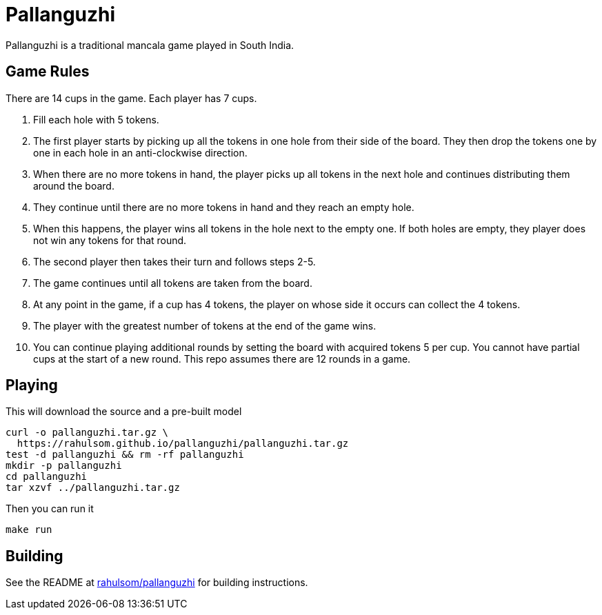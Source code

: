 = Pallanguzhi

Pallanguzhi is a traditional mancala game played in South India.

== Game Rules

There are 14 cups in the game.
Each player has 7 cups.

1. Fill each hole with 5 tokens.
2. The first player starts by picking up all the tokens in one hole from their side of the board.
  They then drop the tokens one by one in each hole in an anti-clockwise direction.
3. When there are no more tokens in hand, the player picks up all tokens in the next hole and continues distributing them around the board.
4. They continue until there are no more tokens in hand and they reach an empty hole.
5. When this happens, the player wins all tokens in the hole next to the empty one.
  If both holes are empty, they player does not win any tokens for that round.
6. The second player then takes their turn and follows steps 2-5.
7. The game continues until all tokens are taken from the board.
8. At any point in the game, if a cup has 4 tokens, the player on whose side it occurs can collect the 4 tokens.
9. The player with the greatest number of tokens at the end of the game wins.
10. You can continue playing additional rounds by setting the board with acquired tokens 5 per cup.
  You cannot have partial cups at the start of a new round.
  This repo assumes there are 12 rounds in a game.

== Playing

This will download the source and a pre-built model

[source,shell]
----
curl -o pallanguzhi.tar.gz \
  https://rahulsom.github.io/pallanguzhi/pallanguzhi.tar.gz
test -d pallanguzhi && rm -rf pallanguzhi
mkdir -p pallanguzhi
cd pallanguzhi
tar xzvf ../pallanguzhi.tar.gz
----

Then you can run it

[source,shell]
----
make run
----

== Building

See the README at https://github.com/rahulsom/pallanguzhi[rahulsom/pallanguzhi] for building instructions.